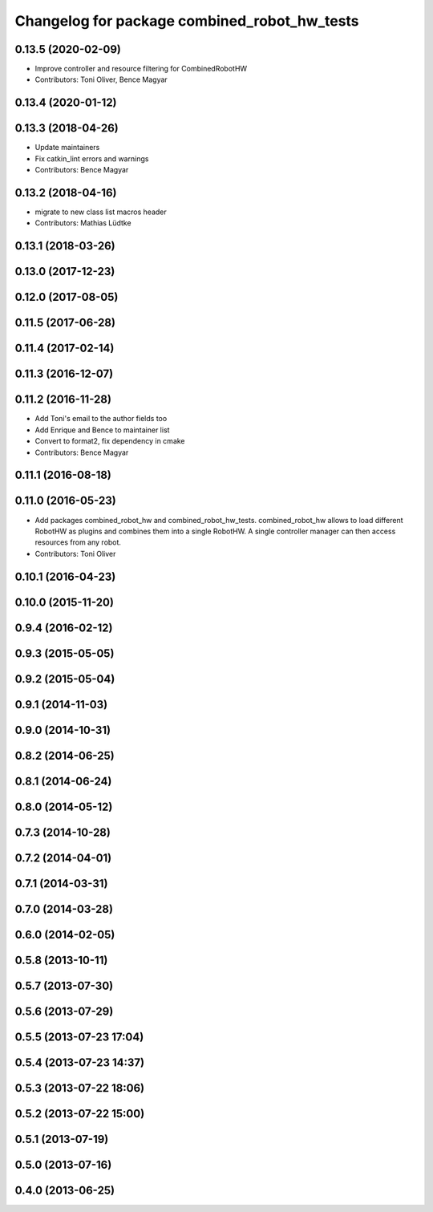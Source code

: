 ^^^^^^^^^^^^^^^^^^^^^^^^^^^^^^^^^^^^^^^^^^^^^
Changelog for package combined_robot_hw_tests
^^^^^^^^^^^^^^^^^^^^^^^^^^^^^^^^^^^^^^^^^^^^^

0.13.5 (2020-02-09)
-------------------
* Improve controller and resource filtering for CombinedRobotHW
* Contributors: Toni Oliver, Bence Magyar

0.13.4 (2020-01-12)
-------------------

0.13.3 (2018-04-26)
-------------------
* Update maintainers
* Fix catkin_lint errors and warnings
* Contributors: Bence Magyar

0.13.2 (2018-04-16)
-------------------
* migrate to new class list macros header
* Contributors: Mathias Lüdtke

0.13.1 (2018-03-26)
-------------------

0.13.0 (2017-12-23)
-------------------

0.12.0 (2017-08-05)
-------------------

0.11.5 (2017-06-28)
-------------------

0.11.4 (2017-02-14)
-------------------

0.11.3 (2016-12-07)
-------------------

0.11.2 (2016-11-28)
-------------------
* Add Toni's email to the author fields too
* Add Enrique and Bence to maintainer list
* Convert to format2, fix dependency in cmake
* Contributors: Bence Magyar

0.11.1 (2016-08-18)
-------------------

0.11.0 (2016-05-23)
-------------------
* Add packages combined_robot_hw and combined_robot_hw_tests. combined_robot_hw allows to load different RobotHW as plugins and combines them into a single RobotHW. A single controller manager can then access resources from any robot.
* Contributors: Toni Oliver

0.10.1 (2016-04-23)
-------------------

0.10.0 (2015-11-20)
-------------------

0.9.4 (2016-02-12)
------------------

0.9.3 (2015-05-05)
------------------

0.9.2 (2015-05-04)
------------------

0.9.1 (2014-11-03)
------------------

0.9.0 (2014-10-31)
------------------

0.8.2 (2014-06-25)
------------------

0.8.1 (2014-06-24)
------------------

0.8.0 (2014-05-12)
------------------

0.7.3 (2014-10-28)
------------------

0.7.2 (2014-04-01)
------------------

0.7.1 (2014-03-31)
------------------

0.7.0 (2014-03-28)
------------------

0.6.0 (2014-02-05)
------------------

0.5.8 (2013-10-11)
------------------

0.5.7 (2013-07-30)
------------------

0.5.6 (2013-07-29)
------------------

0.5.5 (2013-07-23 17:04)
------------------------

0.5.4 (2013-07-23 14:37)
------------------------

0.5.3 (2013-07-22 18:06)
------------------------

0.5.2 (2013-07-22 15:00)
------------------------

0.5.1 (2013-07-19)
------------------

0.5.0 (2013-07-16)
------------------

0.4.0 (2013-06-25)
------------------
